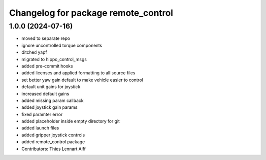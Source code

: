 ^^^^^^^^^^^^^^^^^^^^^^^^^^^^^^^^^^^^
Changelog for package remote_control
^^^^^^^^^^^^^^^^^^^^^^^^^^^^^^^^^^^^

1.0.0 (2024-07-16)
------------------
* moved to separate repo
* ignore uncontrolled torque components
* ditched yapf
* migrated to hippo_control_msgs
* added pre-commit hooks
* added licenses and applied formatting to all source files
* set better yaw gain default to make vehicle easier to control
* default unit gains for joystick
* increased default gains
* added missing param callback
* added joystick gain params
* fixed paramter error
* added placeholder inside empty directory for git
* added launch files
* added gripper joystick controls
* added remote_control package
* Contributors: Thies Lennart Alff
